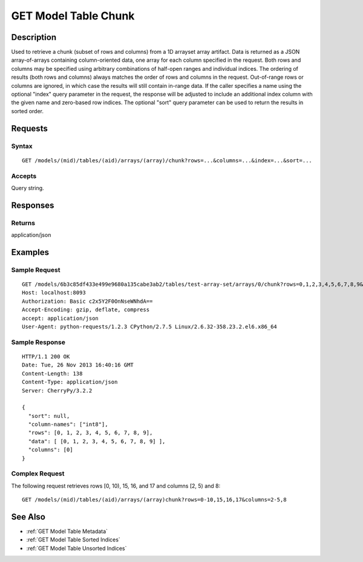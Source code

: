 .. _GET Model Table Chunk:

GET Model Table Chunk
=====================
Description
-----------

Used to retrieve a chunk (subset of rows and columns) from a 1D arrayset
array artifact. Data is returned as a JSON array-of-arrays containing
column-oriented data, one array for each column specified in the
request. Both rows and columns may be specified using arbitrary
combinations of half-open ranges and individual indices. The ordering of
results (both rows and columns) always matches the order of rows and
columns in the request. Out-of-range rows or columns are ignored, in
which case the results will still contain in-range data. If the caller
specifies a name using the optional "index" query parameter in the
request, the response will be adjusted to include an additional index
column with the given name and zero-based row indices. The optional
"sort" query parameter can be used to return the results in sorted
order.

Requests
--------

Syntax
^^^^^^

::

    GET /models/(mid)/tables/(aid)/arrays/(array)/chunk?rows=...&columns=...&index=...&sort=...

Accepts
^^^^^^^

Query string.

Responses
---------

Returns
^^^^^^^

application/json

Examples
--------

Sample Request
^^^^^^^^^^^^^^

::

    GET /models/6b3c85df433e499e9680a135cabe3ab2/tables/test-array-set/arrays/0/chunk?rows=0,1,2,3,4,5,6,7,8,9&columns=0 HTTP/1.1
    Host: localhost:8093
    Authorization: Basic c2x5Y2F0OnNseWNhdA==
    Accept-Encoding: gzip, deflate, compress
    accept: application/json
    User-Agent: python-requests/1.2.3 CPython/2.7.5 Linux/2.6.32-358.23.2.el6.x86_64

Sample Response
^^^^^^^^^^^^^^^

::

    HTTP/1.1 200 OK
    Date: Tue, 26 Nov 2013 16:40:16 GMT
    Content-Length: 138
    Content-Type: application/json
    Server: CherryPy/3.2.2

    {
      "sort": null,
      "column-names": ["int8"],
      "rows": [0, 1, 2, 3, 4, 5, 6, 7, 8, 9],
      "data": [ [0, 1, 2, 3, 4, 5, 6, 7, 8, 9] ],
      "columns": [0]
    }

Complex Request
^^^^^^^^^^^^^^^

The following request retrieves rows [0, 10), 15, 16, and 17 and columns
[2, 5) and 8:

::

    GET /models/(mid)/tables/(aid)/arrays/(array)chunk?rows=0-10,15,16,17&columns=2-5,8

See Also
--------

-  :ref:`GET Model Table Metadata`
-  :ref:`GET Model Table Sorted Indices`
-  :ref:`GET Model Table Unsorted Indices`

